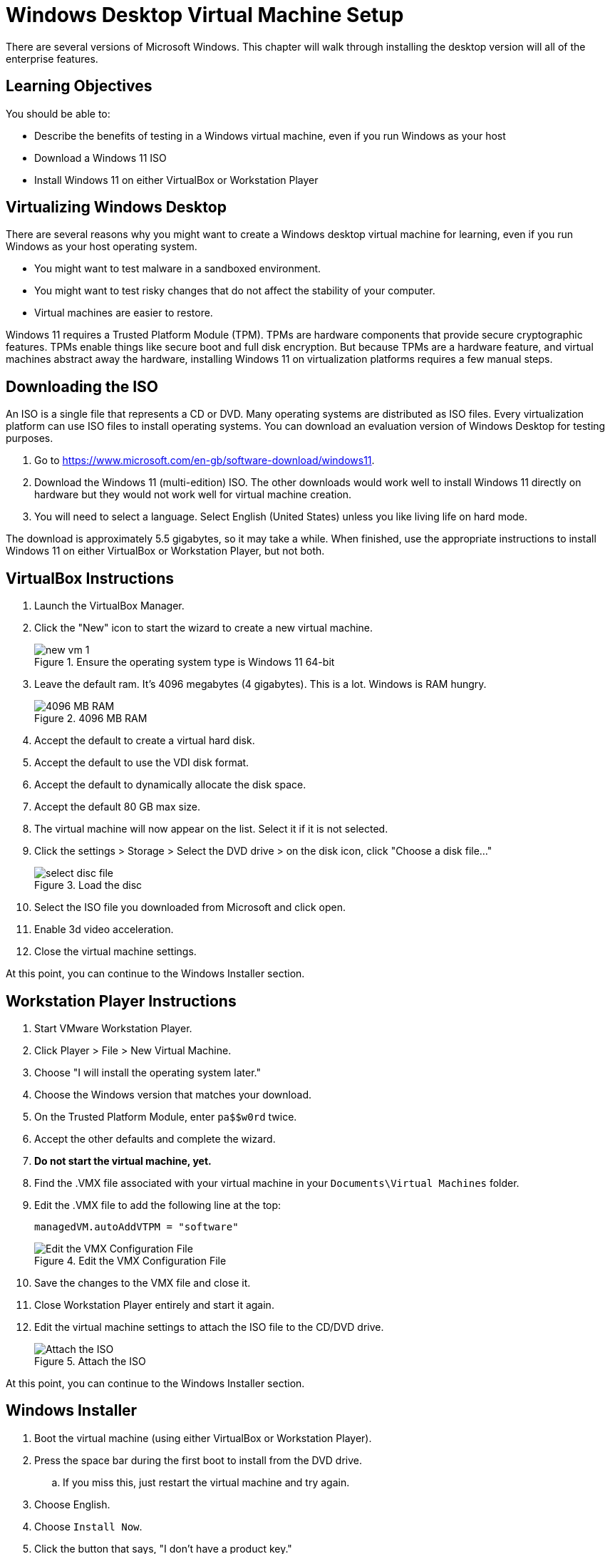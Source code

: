 = Windows Desktop Virtual Machine Setup

There are several versions of Microsoft Windows. This chapter will walk through installing the desktop version will all of the enterprise features. 

== Learning Objectives

You should be able to:

* Describe the benefits of testing in a Windows virtual machine, even if you run Windows as your host
* Download a Windows 11 ISO
* Install Windows 11 on either VirtualBox or Workstation Player

== Virtualizing Windows Desktop

There are several reasons why you might want to create a Windows desktop virtual machine for learning, even if you run Windows as your host operating system.

* You might want to test malware in a sandboxed environment.
* You might want to test risky changes that do not affect the stability of your computer.
* Virtual machines are easier to restore.

Windows 11 requires a Trusted Platform Module (TPM). TPMs are hardware components that provide secure cryptographic features. TPMs enable things like secure boot and full disk encryption. But because TPMs are a hardware feature, and virtual machines abstract away the hardware, installing Windows 11 on virtualization platforms requires a few manual steps.

== Downloading the ISO

An ISO is a single file that represents a CD or DVD. Many operating systems are distributed as ISO files. Every virtualization platform can use ISO files to install operating systems. You can download an evaluation version of Windows Desktop for testing purposes.

. Go to https://www.microsoft.com/en-gb/software-download/windows11.
. Download the Windows 11 (multi-edition) ISO. The other downloads would work well to install Windows 11 directly on hardware but they would not work well for virtual machine creation.
. You will need to select a language. Select English (United States) unless you like living life on hard mode.

The download is approximately 5.5 gigabytes, so it may take a while. When finished, use the appropriate instructions to install Windows 11 on either VirtualBox or Workstation Player, but not both.

== VirtualBox Instructions

. Launch the VirtualBox Manager.
. Click the "New" icon to start the wizard to create a new virtual machine.
+
.Ensure the operating system type is Windows 11 64-bit
image::new-vm-1.png[]
. Leave the default ram. It's 4096 megabytes (4 gigabytes). This is a lot. Windows is RAM hungry.
+
.4096 MB RAM
image::new-vm-ram.png[4096 MB RAM]
. Accept the default to create a virtual hard disk.
. Accept the default to use the VDI disk format.
. Accept the default to dynamically allocate the disk space.
. Accept the default 80 GB max size.
. The virtual machine will now appear on the list. Select it if it is not selected.
. Click the settings > Storage > Select the DVD drive > on the disk icon, click "Choose a disk file..." 
+
.Load the disc
image::select-disc-file.png[]
. Select the ISO file you downloaded from Microsoft and click open.
. Enable 3d video acceleration.
. Close the virtual machine settings.

At this point, you can continue to the Windows Installer section.

== Workstation Player Instructions

. Start VMware Workstation Player.
. Click Player > File > New Virtual Machine.
. Choose "I will install the operating system later."
. Choose the Windows version that matches your download.
. On the Trusted Platform Module, enter `pa$$w0rd` twice.
. Accept the other defaults and complete the wizard.
. **Do not start the virtual machine, yet.**
. Find the .VMX file associated with your virtual machine in your `Documents\Virtual Machines` folder.
. Edit the .VMX file to add the following line at the top:
+
```
managedVM.autoAddVTPM = "software"
```
+
.Edit the VMX Configuration File
image::vmx_edit.png[Edit the VMX Configuration File]
. Save the changes to the VMX file and close it.
. Close Workstation Player entirely and start it again. 
. Edit the virtual machine settings to attach the ISO file to the CD/DVD drive.
+
.Attach the ISO
image::vmware_attach_iso.png[Attach the ISO]

At this point, you can continue to the Windows Installer section.

== Windows Installer

. Boot the virtual machine (using either VirtualBox or Workstation Player).
. Press the space bar during the first boot to install from the DVD drive.
.. If you miss this, just restart the virtual machine and try again.
. Choose English.
. Choose `Install Now`.
. Click the button that says, "I don't have a product key."
. Choose Windows 11 Pro.
. Accept the license.
. Choose custom install.
. Click next to accept the suggested hard drive.
. Windows will install files and automatically reboot.
. Windows will get the system ready for several minutes and automatically reboot.
. Confirm your region and keyboard layout.
. Name your device whatever you want, e.g., `CyberTest`. This is a name that other devices would see on the network.
. Windows will reboot...again. Windows loves rebooting.
. Choose the setup for `work or school`. This is the only way to bypass the Microsoft account requirement.
. Choose `Sign-in options`.
. Choose `Domain join instead`.
. Enter your name (e.g., first and last name).
. Use `pa$$w0rd` for the password. Or pick one that you are sure you'll remember.
. Answer the security questions.
. You can turn off all data collections Microsoft wants and click `Accept`.
. Windows will check for updates and...you guessed it...reboot.
. Eventually, you will be brought to the Windows desktop.

== Tools Installation

. You may be prompted to install tools to work with the virtual machine. It's a good idea to install the tools. They make things like mouse movement and copy/paste better.
+
.Install Guest Tools in Workstation Player
image::vmware_install_tools.png[Install Gust Tools in Workstation Player]
. For Workstation Player, you'll need to open the DVD drive and run the `setup64` installation file.
. And you guessed it, after installing the tools you will be asked to reboot. Go ahead and do it one more time.

The process will be similar if using VirtualBox.



== Challenge

* Investigate why some people criticize TPMs. Are TPMs a good thing?

== Reflection

* There were a lot of extra hoops to jump through compared to Linux. Lots of them are due to the TPM requirement. Is the additional complexity warranted?
* Microsoft really wants you to log in with a Microsoft account. Why?
